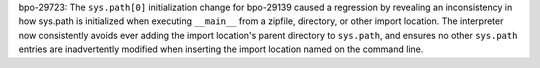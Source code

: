 bpo-29723: The ``sys.path[0]`` initialization change for bpo-29139 caused a
regression by revealing an inconsistency in how sys.path is initialized when
executing ``__main__`` from a zipfile, directory, or other import location.
The interpreter now consistently avoids ever adding the import location's
parent directory to ``sys.path``, and ensures no other ``sys.path`` entries
are inadvertently modified when inserting the import location named on the
command line.